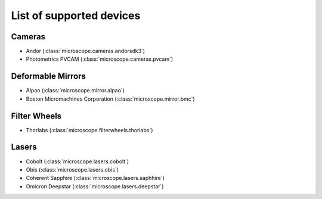 .. Copyright (C) 2017 David Pinto <david.pinto@bioch.ox.ac.uk>

   Permission is granted to copy, distribute and/or modify this
   document under the terms of the GNU Free Documentation License,
   Version 1.3 or any later version published by the Free Software
   Foundation; with no Invariant Sections, no Front-Cover Texts, and
   no Back-Cover Texts.  A copy of the license is included in the
   section entitled "GNU Free Documentation License".

List of supported devices
=========================

Cameras
-------

- Andor (:class:`microscope.cameras.andorsdk3`)
- Photometrics PVCAM (:class:`microscope.cameras.pvcam`)

Deformable Mirrors
------------------

- Alpao (:class:`microscope.mirror.alpao`)
- Boston Micromachines Corporation (:class:`microscope.mirror.bmc`)

Filter Wheels
-------------

- Thorlabs (:class:`microscope.filterwheels.thorlabs`)

Lasers
------

- Cobolt (:class:`microscope.lasers.cobolt`)
- Obis (:class:`microscope.lasers.obis`)
- Coherent Sapphire (:class:`microscope.lasers.saphhire`)
- Omicron Deepstar (:class:`microscope.lasers.deepstar`)
